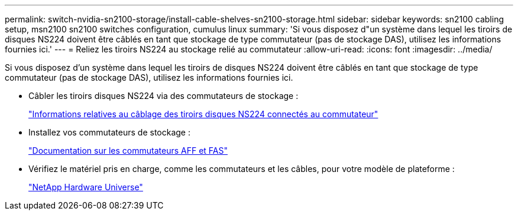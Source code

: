 ---
permalink: switch-nvidia-sn2100-storage/install-cable-shelves-sn2100-storage.html 
sidebar: sidebar 
keywords: sn2100 cabling setup, msn2100 sn2100 switches configuration, cumulus linux 
summary: 'Si vous disposez d"un système dans lequel les tiroirs de disques NS224 doivent être câblés en tant que stockage de type commutateur (pas de stockage DAS), utilisez les informations fournies ici.' 
---
= Reliez les tiroirs NS224 au stockage relié au commutateur
:allow-uri-read: 
:icons: font
:imagesdir: ../media/


[role="lead"]
Si vous disposez d'un système dans lequel les tiroirs de disques NS224 doivent être câblés en tant que stockage de type commutateur (pas de stockage DAS), utilisez les informations fournies ici.

* Câbler les tiroirs disques NS224 via des commutateurs de stockage :
+
https://library.netapp.com/ecm/ecm_download_file/ECMLP2876580["Informations relatives au câblage des tiroirs disques NS224 connectés au commutateur"^]

* Installez vos commutateurs de stockage :
+
https://docs.netapp.com/us-en/ontap-systems-switches/index.html["Documentation sur les commutateurs AFF et FAS"^]

* Vérifiez le matériel pris en charge, comme les commutateurs et les câbles, pour votre modèle de plateforme :
+
https://hwu.netapp.com/["NetApp Hardware Universe"^]


